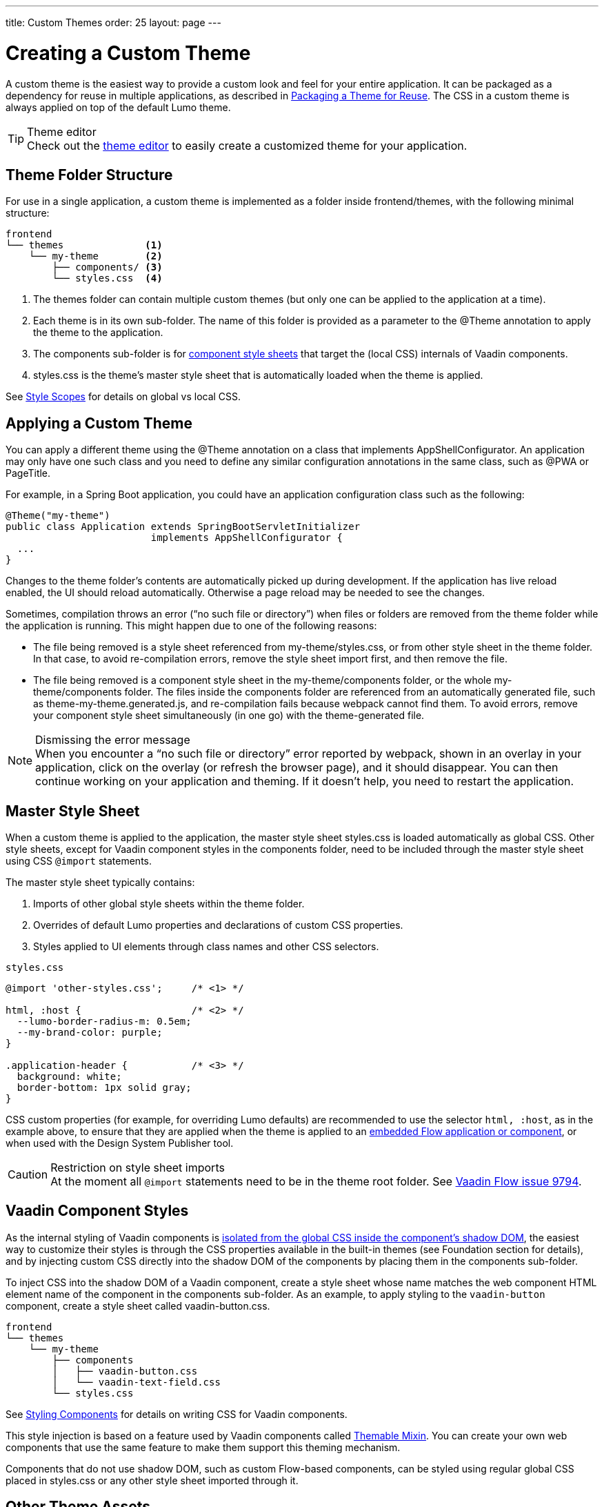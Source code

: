 ---
title: Custom Themes
order: 25
layout: page
---

= Creating a Custom Theme
:toclevels: 2

[role="since:com.vaadin:vaadin@V19 standalone"]
--
--

A custom theme is the easiest way to provide a custom look and feel for your entire application.
It can be packaged as a dependency for reuse in multiple applications, as described in <<custom-theme-packaging#, Packaging a Theme for Reuse>>.
The CSS in a custom theme is always applied on top of the default Lumo theme.

.Theme editor
[TIP]
Check out the <<theme-editor#, theme editor>> to easily create a customized theme for your application.


== Theme Folder Structure

For use in a single application, a custom theme is implemented as a folder inside frontend/themes, with the following minimal structure:

----
frontend
└── themes              <1>
    └── my-theme        <2>
        ├── components/ <3>
        └── styles.css  <4>
----
<1> The [filename]#themes# folder can contain multiple custom themes (but only one can be applied to the application at a time).
<2> Each theme is in its own sub-folder.
The name of this folder is provided as a parameter to the [classname]#@Theme# annotation to apply the theme to the application.
<3> The [filename]#components# sub-folder is for <<styling-components#, component style sheets>> that target the (local CSS) internals of Vaadin components.
<4> [filename]#styles.css# is the theme's master style sheet that is automatically loaded when the theme is applied.

See <<style-scopes#, Style Scopes>> for details on global vs local CSS.


== Applying a Custom Theme

You can apply a different theme using the [classname]#@Theme# annotation on a class that implements [classname]#AppShellConfigurator#.
An application may only have one such class and you need to define any similar configuration annotations in the same class, such as [classname]#@PWA# or [classname]#PageTitle#.

For example, in a Spring Boot application, you could have an application configuration class such as the following:

[source,java]
----
@Theme("my-theme")
public class Application extends SpringBootServletInitializer
                         implements AppShellConfigurator {
  ...
}
----

Changes to the theme folder's contents are automatically picked up during development.
If the application has live reload enabled, the UI should reload automatically.
Otherwise a page reload may be needed to see the changes.

Sometimes, compilation throws an error ("`no such file or directory`") when files or folders are removed from the theme folder while the application is running.
This might happen due to one of the following reasons:

* The file being removed is a style sheet referenced from [filename]#my-theme/styles.css#, or from other style sheet in the theme folder.
In that case, to avoid re-compilation errors, remove the style sheet import first, and then remove the file.
* The file being removed is a component style sheet in the [filename]#my-theme/components# folder, or the whole [filename]#my-theme/components# folder.
The files inside the [filename]#components# folder are referenced from an automatically generated file, such as [filename]#theme-my-theme.generated.js#, and re-compilation fails because webpack cannot find them.
To avoid errors, remove your component style sheet simultaneously (in one go) with the theme-generated file.

.Dismissing the error message
[NOTE]
When you encounter a “no such file or directory” error reported by webpack, shown in an overlay in your application, click on the overlay (or refresh the browser page), and it should disappear.
You can then continue working on your application and theming.
If it doesn't help, you need to restart the application.

== Master Style Sheet

When a custom theme is applied to the application, the master style sheet [filename]#styles.css# is loaded automatically as global CSS.
Other style sheets, except for Vaadin component styles in the components folder, need to be included through the master style sheet using CSS `@import` statements.

The master style sheet typically contains:

. Imports of other global style sheets within the theme folder.
. Overrides of default Lumo properties and declarations of custom CSS properties.
. Styles applied to UI elements through class names and other CSS selectors.

.`styles.css`
[source,css]
----
@import 'other-styles.css';     /* <1> */

html, :host {                   /* <2> */
  --lumo-border-radius-m: 0.5em;
  --my-brand-color: purple;
}

.application-header {           /* <3> */
  background: white;
  border-bottom: 1px solid gray;
}
----

CSS custom properties (for example, for overriding Lumo defaults) are recommended to use the selector `html, :host`, as in the example above, to ensure that they are applied when the theme is applied to an <<{articles}/flow/integrations/embedding#, embedded Flow application or component>>, or when used with the Design System Publisher tool.

.Restriction on style sheet imports
[CAUTION]
At the moment all `@import` statements need to be in the theme root folder.
See https://github.com/vaadin/flow/issues/9794[Vaadin Flow issue 9794].

== Vaadin Component Styles

As the internal styling of Vaadin components is <<style-scopes#, isolated from the global CSS inside the component's shadow DOM>>, the easiest way to customize their styles is through the CSS properties available in the built-in themes (see Foundation section for details), and by injecting custom CSS directly into the shadow DOM of the components by placing them in the components sub-folder.

To inject CSS into the shadow DOM of a Vaadin component, create a style sheet whose name matches the web component HTML element name of the component in the components sub-folder.
As an example, to apply styling to the `vaadin-button` component, create a style sheet called [filename]#vaadin-button.css#.

----
frontend
└── themes
    └── my-theme
        ├── components
        │   ├── vaadin-button.css
        │   └── vaadin-text-field.css
        └── styles.css
----

See <<styling-components#, Styling Components>> for details on writing CSS for Vaadin components.

This style injection is based on a feature used by Vaadin components called https://github.com/vaadin/vaadin-themable-mixin[Themable Mixin].
You can create your own web components that use the same feature to make them support this theming mechanism.

Components that do not use shadow DOM, such as custom Flow-based components, can be styled using regular global CSS placed in [filename]#styles.css# or any other style sheet imported through it.

== Other Theme Assets

In addition to style sheets, themes often need other assets like fonts, images, and icons.
These can be included in the theme folder, either in the root or in sub-folders as desired.

In the following example, a couple of images are included in an [filename]#img# sub-folder (1), and a font file is included in the theme root (2).

----
frontend
└── themes
    └── my-theme
        ├── components/
        ├── img                <1>
        │   ├── logo.png
        │   └── background.jpg
        ├── my-font.woff       <2>
        └── styles.css
----

These assets can be used in the theme's style sheets through URIs relative to the style sheet's location:

.`styles.css`
[source,css]
----
@font-face {
  font-family: "My Font";
  src: url('./my-font.woff') format("woff");
}

.application-logo {
  background-image: url('./img/logo.png');
}
----

== Document Root Style Sheet

To ensure that certain styles are always applied to the document root rather than the shadow root of an embedded Flow application or component, they can be placed in a special style sheet in the theme folder root called [filename]#document.css#.
This is mainly needed for `@font-face` declarations that are not supported inside web component shadow DOM, and only when the theme is going to be used with <<{articles}/flow/integrations/embedding#, embedded Flow applications or components>> inside another application or used with Design System Publisher.

Another example is when the theme should be applied to an <<{articles}/flow/integrations/embedding#,embedded Flow application or component>> which is shown in an overlay inside another application.
Since the overlay cannot access the styles from web component shadow DOM, the styles must also be added to the [filename]#document.css#.
To avoid copy-pasting such styles in two places, move them into a separate style sheet and use `@import` to include them in both [filename]#styles.css# and [filename]#document.css#.

== Style Loading Order

When using a custom theme, CSS is loaded in a Vaadin application in the following order:

. Lumo styles
. Custom theme styles
. Manually loaded additional style sheets (for example, using [classname]#@CssImport# in Flow)

== Limitations

The following limitations apply to custom themes:

* The theme cannot be switched run-time.
* Using the built-in Material theme is not currently supported.
Custom themes are always loaded on top of the Lumo theme.
* At the moment all @import statements need to be in style sheets in the theme root folder.

See https://github.com/vaadin/flow/issues/9794[Vaadin Flow issue 9794].
